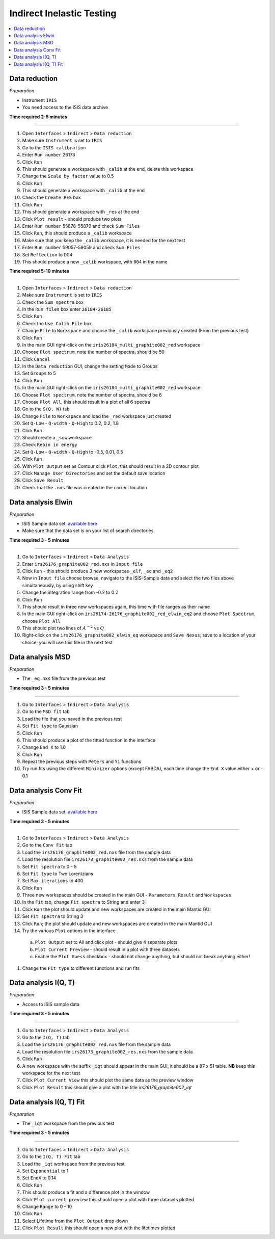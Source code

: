 .. _indirect_inelastic_testing:

Indirect Inelastic Testing
==========================

.. contents::
   :local:

Data reduction
--------------

*Preparation*

-  Instrument ``IRIS``
-  You need access to the ISIS data archive

**Time required 2-5 minutes**

--------------

#.  Open ``Interfaces`` > ``Indirect`` > ``Data reduction``
#.  Make sure ``Instrument`` is set to ``IRIS``
#.  Go to the ``ISIS calibration``
#.  Enter ``Run number`` 26173
#.  Click ``Run``
#.  This should generate a workspace with ``_calib`` at the end, delete this workspace
#.  Change the ``Scale by factor`` value to 0.5
#.  Click ``Run``
#.  This should generate a workspace with ``_calib`` at the end
#. Check the ``Create RES`` box
#. Click ``Run``
#. This should generate a workspace with ``_res`` at the end
#. Click ``Plot result`` - should produce two plots
#. Enter ``Run number`` 55878-55879 and check ``Sum Files``
#. Click ``Run``, this should produce a ``_calib`` workspace
#. Make sure that you keep the ``_calib`` workspace, it is needed for the next test
#. Enter ``Run number`` 59057-59059 and check ``Sum Files``
#. Set ``Reflection`` to 004
#. This should produce a new ``_calib`` workspace, with ``004`` in the name

**Time required 5-10 minutes**

--------------

#.  Open ``Interfaces`` > ``Indirect`` > ``Data reduction``
#.  Make sure ``Instrument`` is set to ``IRIS``
#.  Check the ``Sum spectra`` box
#.  In the ``Run files`` box enter ``26184-26185``
#.  Click ``Run``
#.  Check the ``Use Calib File`` box
#.  Change ``File`` to ``Workspace`` and choose the ``_calib`` workspace previously created (From the previous test)
#.  Click ``Run``
#.  In the main GUI right-click on the ``iris26184_multi_graphite002_red`` workspace
#. Choose ``Plot spectrum``, note the number of spectra, should be 50
#. Click ``Cancel``
#. In the ``Data reduction`` GUI, change the setting ``Mode`` to Groups
#. Set ``Groups`` to 5
#. Click ``Run``
#. In the main GUI right-click on the ``iris26184_multi_graphite002_red`` workspace
#. Choose ``Plot spectrum``, note the number of spectra, should be 6
#. Choose ``Plot All``, this should result in a plot of all 6 spectra
#. Go to the ``S(Q, W)`` tab
#. Change ``File`` to ``Workspace`` and load the ``_red`` workspace just created
#. Set ``Q-Low`` - ``Q-width`` - ``Q-High`` to 0.2, 0.2, 1.8
#. Click ``Run``
#. Should create a ``_sqw`` workspace
#. Check ``Rebin in energy``
#. Set ``Q-Low`` - ``Q-width`` - ``Q-High`` to -0.5, 0.01, 0.5
#. Click ``Run``
#. With ``Plot Output`` set as Contour click ``Plot``, this should result in a 2D contour plot
#. Click ``Manage User Directories`` and set the default save location
#. Click ``Save Result``
#. Check that the ``.nxs`` file was created in the correct location

Data analysis Elwin
-------------------

*Preparation*

-  ISIS Sample data set, `available here <http://download.mantidproject.org/>`_
-  Make sure that the data set is on your list of search directories

**Time required 3 - 5 minutes**

--------------

#.  Go to ``Interfaces`` > ``Indirect`` > ``Data Analysis``
#.  Enter ``irs26176_graphite002_red.nxs`` in ``Input file``
#.  Click ``Run`` - this should produce 3 new workspaces ``_elf``, ``_eq`` and ``_eq2``
#.  Now in ``Input file`` choose browse, navigate to the ISIS-Sample data and select the two files above simultaneously, by using shift key
#.  Change the integration range from -0.2 to 0.2
#.  Click ``Run``
#.  This should result in three new workspaces again, this time with file ranges as their name
#.  In the main GUI right-click on ``irs26174-26176_graphite002_red_elwin_eq2`` and choose ``Plot Spectrum``, choose ``Plot All``
#.  This should plot two lines of :math:`A^{-2}` vs :math:`Q`
#.  Right-click on the ``irs26176_graphite002_elwin_eq`` workspace and ``Save Nexus``; save to a location of your choice; you will use this file in the next test

Data analysis MSD
-----------------

*Preparation*

-  The ``_eq.nxs`` file from the previous test

**Time required 3 - 5 minutes**

--------------

#.  Go to ``Interfaces`` > ``Indirect`` > ``Data Analysis``
#.  Go to the ``MSD fit`` tab
#.  Load the file that you saved in the previous test
#.  Set ``Fit type`` to Gaussian
#.  Click ``Run``
#.  This should produce a plot of the fitted function in the interface
#.  Change ``End X`` to 1.0
#.  Click ``Run``
#.  Repeat the previous steps with ``Peters`` and ``Yi`` functions
#.  Try run fits using the different ``Minimizer`` options (except FABDA), each time change the ``End X`` value either + or - 0.1

Data analysis Conv Fit
----------------------

*Preparation*

-  ISIS Sample data set, `available here <http://download.mantidproject.org/>`_

**Time required 3 - 5 minutes**

--------------

#.  Go to ``Interfaces`` > ``Indirect`` > ``Data Analysis``
#.  Go to the ``Conv Fit`` tab
#.  Load the ``irs26176_graphite002_red.nxs`` file from the sample data
#.  Load the resolution file ``irs26173_graphite002_res.nxs`` from the sample data
#.  Set ``Fit spectra`` to 0 - 5
#.  Set ``Fit type`` to Two Lorentzians
#.  Set ``Max iterations`` to 400
#.  Click ``Run``
#.  Three new workspaces should be created in the main GUI - ``Parameters``, ``Result`` and ``Workspaces``
#.  In the ``Fit`` tab, change ``Fit spectra`` to String and enter 3
#.  Click ``Run`` the plot should update and new workspaces are created in the main Mantid GUI
#.  Set ``Fit spectra`` to String 3
#.  Click ``Run``; the plot should update and new workspaces are created in the main Mantid GUI
#.  Try the various ``Plot`` options in the interface

   (a)  ``Plot Output`` set to All and click plot - should give 4 separate plots
   (b)  ``Plot Current Preview`` - should result in a plot with three datasets
   (c)  Enable the ``Plot Guess`` checkbox - should not change anything, but should not break anything either!

#.  Change the ``Fit type`` to different functions and run fits

Data analysis I(Q, T)
----------------------

*Preparation*

-  Access to ISIS sample data

**Time required 3 - 5 minutes**

--------------

#.  Go to ``Interfaces`` > ``Indirect`` > ``Data Analysis``
#.  Go to the ``I(Q, T)`` tab
#.  Load the ``irs26176_graphite002_red.nxs`` file from the sample data
#.  Load the resolution file ``irs26173_graphite002_res.nxs`` from the sample data 
#.  Click ``Run``
#.  A new workspace with the suffix ``_iqt`` should appear in the main GUI, it should be a 87 x 51 table. **NB** keep this workspace for the next test
#. Click ``Plot Current View`` this should plot the same data as the preview window
#. Click ``Plot Result`` this should give a plot with the title *irs26176_graphite002_iqt*   

Data analysis I(Q, T) Fit
-------------------------

*Preparation*

-  The ``_iqt`` workspace from the previous test

**Time required 3 - 5 minutes**

--------------

#.  Go to ``Interfaces`` > ``Indirect`` > ``Data Analysis``
#.  Go to the ``I(Q, T) Fit`` tab
#.  Load the ``_iqt`` workspace from the previous test
#.  Set ``Exponential`` to 1
#.  Set ``EndX`` to 0.14
#.  Click ``Run``
#.  This should produce a fit and a difference plot in the window
#.  Click ``Plot current preview`` this should open a plot with three datasets plotted
#.  Change ``Range`` to 0 - 10
#. Click ``Run``
#. Select Lifetime from the ``Plot Output`` drop-down
#. Click ``Plot Result`` this should open a new plot with the lifetimes plotted
  


